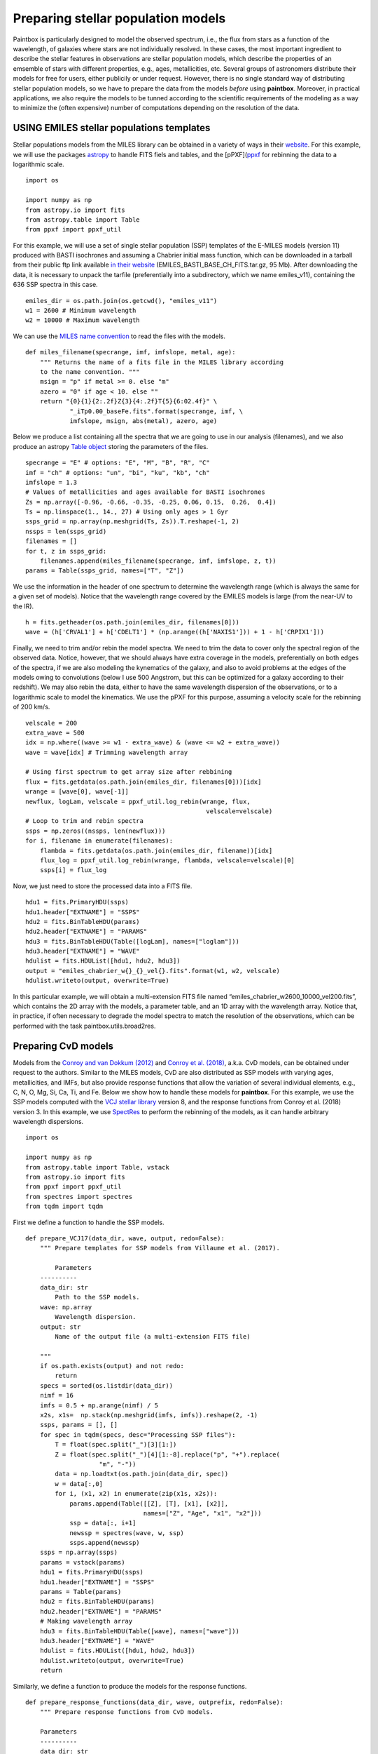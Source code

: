 Preparing stellar population models
-----------------------------------

Paintbox is particularly designed to model the observed spectrum, i.e.,
the flux from stars as a function of the wavelength, of galaxies where
stars are not individually resolved. In these cases, the most important
ingredient to describe the stellar features in observations are stellar
population models, which describe the properties of an emsemble of stars
with different properties, e.g., ages, metallicities, etc. Several
groups of astronomers distribute their models for free for users, either
publicily or under request. However, there is no single standard way of
distributing stellar population models, so we have to prepare the data
from the models *before* using **paintbox**. Moreover, in practical
applications, we also require the models to be tunned according to the
scientific requirements of the modeling as a way to minimize the (often
expensive) number of computations depending on the resolution of the
data.

USING EMILES stellar populations templates
~~~~~~~~~~~~~~~~~~~~~~~~~~~~~~~~~~~~~~~~~~

Stellar populations models from the MILES library can be obtained in a
variety of ways in their
`website <http://research.iac.es/proyecto/miles//pages/stellar-libraries/miles-library.php>`__.
For this example, we will use the packages
`astropy <https://www.astropy.org>`__ to handle FITS fiels and tables,
and the [pPXF](`ppxf <https://pypi.org/project/ppxf/>`__ for rebinning
the data to a logarithmic scale.

::

    import os
    
    import numpy as np
    from astropy.io import fits 
    from astropy.table import Table
    from ppxf import ppxf_util

For this example, we will use a set of single stellar population (SSP)
templates of the E-MILES models (version 11) produced with BASTI
isochrones and assuming a Chabrier initial mass function, which can be
downloaded in a tarball from their public ftp link available `in their
website <http://miles.iac.es/>`__ (EMILES_BASTI_BASE_CH_FITS.tar.gz, 95
Mb). After downloading the data, it is necessary to unpack the tarfile
(preferentially into a subdirectory, which we name emiles_v11),
containing the 636 SSP spectra in this case.

::

    emiles_dir = os.path.join(os.getcwd(), "emiles_v11")
    w1 = 2600 # Minimum wavelength
    w2 = 10000 # Maximum wavelength

We can use the `MILES name
convention <http://research.iac.es/proyecto/miles/pages/ssp-models/name-convention.php>`__
to read the files with the models.

::

    def miles_filename(specrange, imf, imfslope, metal, age):
        """ Returns the name of a fits file in the MILES library according
        to the name convention. """
        msign = "p" if metal >= 0. else "m"
        azero = "0" if age < 10. else ""
        return "{0}{1}{2:.2f}Z{3}{4:.2f}T{5}{6:02.4f}" \
                "_iTp0.00_baseFe.fits".format(specrange, imf, \
                imfslope, msign, abs(metal), azero, age)

Below we produce a list containing all the spectra that we are going to
use in our analysis (filenames), and we also produce an astropy `Table
object <https://docs.astropy.org/en/stable/api/astropy.table.Table.html#astropy.table.Table>`__
storing the parameters of the files.

::

    specrange = "E" # options: "E", "M", "B", "R", "C"
    imf = "ch" # options: "un", "bi", "ku", "kb", "ch"
    imfslope = 1.3
    # Values of metallicities and ages available for BASTI isochrones
    Zs = np.array([-0.96, -0.66, -0.35, -0.25, 0.06, 0.15,  0.26,  0.4]) 
    Ts = np.linspace(1., 14., 27) # Using only ages > 1 Gyr
    ssps_grid = np.array(np.meshgrid(Ts, Zs)).T.reshape(-1, 2)
    nssps = len(ssps_grid)
    filenames = []
    for t, z in ssps_grid:
        filenames.append(miles_filename(specrange, imf, imfslope, z, t))
    params = Table(ssps_grid, names=["T", "Z"])

We use the information in the header of one spectrum to determine the
wavelength range (which is always the same for a given set of models).
Notice that the wavelength range covered by the EMILES models is large
(from the near-UV to the IR).

::

    h = fits.getheader(os.path.join(emiles_dir, filenames[0]))
    wave = (h['CRVAL1'] + h['CDELT1'] * (np.arange((h['NAXIS1'])) + 1 - h['CRPIX1']))

Finally, we need to trim and/or rebin the model spectra. We need to trim
the data to cover only the spectral region of the observed data. Notice,
however, that we should always have extra coverage in the models,
preferentially on both edges of the spectra, if we are also modeling the
kynematics of the galaxy, and also to avoid problems at the edges of the
models owing to convolutions (below I use 500 Angstrom, but this can be
optimized for a galaxy according to their redshift). We may also rebin
the data, either to have the same wavelength dispersion of the
observations, or to a logarithmic scale to model the kinematics. We use
the pPXF for this purpose, assuming a velocity scale for the rebinning
of 200 km/s.

::

    velscale = 200
    extra_wave = 500
    idx = np.where((wave >= w1 - extra_wave) & (wave <= w2 + extra_wave))
    wave = wave[idx] # Trimming wavelength array
    
    # Using first spectrum to get array size after rebbining
    flux = fits.getdata(os.path.join(emiles_dir, filenames[0]))[idx]
    wrange = [wave[0], wave[-1]]
    newflux, logLam, velscale = ppxf_util.log_rebin(wrange, flux, 
                                                     velscale=velscale)
    # Loop to trim and rebin spectra
    ssps = np.zeros((nssps, len(newflux)))
    for i, filename in enumerate(filenames):
        flambda = fits.getdata(os.path.join(emiles_dir, filename))[idx]
        flux_log = ppxf_util.log_rebin(wrange, flambda, velscale=velscale)[0]
        ssps[i] = flux_log

Now, we just need to store the processed data into a FITS file.

::

    hdu1 = fits.PrimaryHDU(ssps)
    hdu1.header["EXTNAME"] = "SSPS"
    hdu2 = fits.BinTableHDU(params)
    hdu2.header["EXTNAME"] = "PARAMS"
    hdu3 = fits.BinTableHDU(Table([logLam], names=["loglam"]))
    hdu3.header["EXTNAME"] = "WAVE"
    hdulist = fits.HDUList([hdu1, hdu2, hdu3])
    output = "emiles_chabrier_w{}_{}_vel{}.fits".format(w1, w2, velscale)
    hdulist.writeto(output, overwrite=True)

In this particular example, we will obtain a multi-extension FITS file
named “emiles_chabrier_w2600_10000_vel200.fits”, which contains the 2D
array with the models, a parameter table, and an 1D array with the
wavelength array. Notice that, in practice, if often necessary to
degrade the model spectra to match the resolution of the observations,
which can be performed with the task paintbox.utils.broad2res.

Preparing CvD models
~~~~~~~~~~~~~~~~~~~~

Models from the `Conroy and van Dokkum
(2012) <https://ui.adsabs.harvard.edu/abs/2012ApJ...747...69C/abstract>`__
and `Conroy et
al. (2018) <https://ui.adsabs.harvard.edu/abs/2018ApJ...854..139C/abstract>`__,
a.k.a. CvD models, can be obtained under request to the authors. Similar
to the MILES models, CvD are also distributed as SSP models with varying
ages, metallicities, and IMFs, but also provide response functions that
allow the variation of several individual elements, e.g., C, N, O, Mg,
Si, Ca, Ti, and Fe. Below we show how to handle these models for
**paintbox**. For this example, we use the SSP models computed with the
`VCJ stellar
library <https://ui.adsabs.harvard.edu/abs/2017ApJS..230...23V/abstract>`__
version 8, and the response functions from Conroy et al. (2018) version
3. In this example, we use
`SpectRes <https://spectres.readthedocs.io/en/latest/>`__ to perform the
rebinning of the models, as it can handle arbitrary wavelength
dispersions.

::

    import os
    
    import numpy as np
    from astropy.table import Table, vstack
    from astropy.io import fits
    from ppxf import ppxf_util
    from spectres import spectres
    from tqdm import tqdm

First we define a function to handle the SSP models.

::

    def prepare_VCJ17(data_dir, wave, output, redo=False):
        """ Prepare templates for SSP models from Villaume et al. (2017).
        
            Parameters
        ----------
        data_dir: str
            Path to the SSP models.
        wave: np.array
            Wavelength dispersion.
        output: str
            Name of the output file (a multi-extension FITS file)
        
        """
        if os.path.exists(output) and not redo:
            return
        specs = sorted(os.listdir(data_dir))
        nimf = 16
        imfs = 0.5 + np.arange(nimf) / 5
        x2s, x1s=  np.stack(np.meshgrid(imfs, imfs)).reshape(2, -1)
        ssps, params = [], []
        for spec in tqdm(specs, desc="Processing SSP files"):
            T = float(spec.split("_")[3][1:])
            Z = float(spec.split("_")[4][1:-8].replace("p", "+").replace(
                        "m", "-"))
            data = np.loadtxt(os.path.join(data_dir, spec))
            w = data[:,0]
            for i, (x1, x2) in enumerate(zip(x1s, x2s)):
                params.append(Table([[Z], [T], [x1], [x2]],
                                    names=["Z", "Age", "x1", "x2"]))
                ssp = data[:, i+1]
                newssp = spectres(wave, w, ssp)
                ssps.append(newssp)
        ssps = np.array(ssps)
        params = vstack(params)
        hdu1 = fits.PrimaryHDU(ssps)
        hdu1.header["EXTNAME"] = "SSPS"
        params = Table(params)
        hdu2 = fits.BinTableHDU(params)
        hdu2.header["EXTNAME"] = "PARAMS"
        # Making wavelength array
        hdu3 = fits.BinTableHDU(Table([wave], names=["wave"]))
        hdu3.header["EXTNAME"] = "WAVE"
        hdulist = fits.HDUList([hdu1, hdu2, hdu3])
        hdulist.writeto(output, overwrite=True)
        return

Similarly, we define a function to produce the models for the response
functions.

::

    def prepare_response_functions(data_dir, wave, outprefix, redo=False):
        """ Prepare response functions from CvD models.
    
        Parameters
        ----------
        data_dir: str
            Path to the response function files
        wave: np.array
            Wavelength dispersion.
        outprefix: str
            First part of the name of the response function output files. The
            response functions are stored in different files for different
            elements, named "{}_{}.fits".format(outprefix, element).
    
        """
        specs = sorted(os.listdir(data_dir))
        # Read one spectrum to get name of columns
        with open(os.path.join(data_dir, specs[0])) as f:
            header = f.readline().replace("#", "")
        fields = [_.strip() for _ in header.split(",")]
        fields[fields.index("C+")] = "C+0.15"
        fields[fields.index("C-")] = "C-0.15"
        fields[fields.index("T+")] = "T+50"
        fields[fields.index("T-")] = "T-50"
        fields = ["{}0.3".format(_) if _.endswith("+") else _ for _ in fields ]
        fields = ["{}0.3".format(_) if _.endswith("-") else _ for _ in fields]
        elements = set([_.split("+")[0].split("-")[0] for _ in fields if
                        any(c in _ for c in ["+", "-"])])
        signal = ["+", "-"]
        for element in tqdm(elements, desc="Preparing response functions"):
            output = "{}_{}.fits".format(outprefix, element.replace("/", ""))
            if os.path.exists(output) and not redo:
                continue
            params = []
            rfs = []
            for spec in specs:
                T = float(spec.split("_")[2][1:])
                Z = float(spec.split("_")[3].split(".abun")[0][1:].replace(
                          "p", "+").replace("m", "-"))
                data = np.loadtxt(os.path.join(data_dir, spec))
                w = data[:,0]
                fsun = data[:,1]
                # Adding solar response
                p = Table([[Z], [T], [0.]], names=["Z", "Age", element])
                rf = np.ones(len(wave))
                rfs.append(rf)
                params.append(p)
                # Adding non-solar responses
                for sign in signal:
                    name = "{}{}".format(element, sign)
                    cols = [(i,f) for i, f in enumerate(fields) if f.startswith(
                        name)]
                    for i, col in cols:
                        val = float("{}1".format(sign)) * float(col.split(sign)[1])
                        t = Table([[Z], [T], [val]], names=["Z", "Age", element])
                        params.append(t)
                        rf = data[:, i] / fsun
                        newrf= spectres(wave, w, rf)
                        rfs.append(newrf)
            rfs = np.array(rfs)
            params = vstack(params)
            hdu1 = fits.PrimaryHDU(rfs)
            hdu1.header["EXTNAME"] = "SSPS"
            params = Table(params)
            hdu2 = fits.BinTableHDU(params)
            hdu2.header["EXTNAME"] = "PARAMS"
            # Making wavelength array
            hdu3 = fits.BinTableHDU(Table([wave], names=["wave"]))
            hdu3.header["EXTNAME"] = "WAVE"
            hdulist = fits.HDUList([hdu1, hdu2, hdu3])
            hdulist.writeto(output, overwrite=True)

For instance, for near-infrared observations, the above routines can be
used as follows:

::

    w1 = 8000
    w2 = 13000
    velscale = 200
    # Preparing SSP models
    models_dir = "/home/kadu/Dropbox/SPINS/CvD18/" # Directory where models are stored
    ssps_dir = os.path.join(models_dir, "VCJ_v8")
    wave = np.loadtxt(os.path.join(ssps_dir, os.listdir(ssps_dir)[0]), usecols=(0,))
    wdir = os.getcwd()
    output = os.path.join(wdir, "VCJ17_varydoublex_wifis.fits")
    prepare_VCJ17(ssps_dir, wave, output)
    # Preparing response functions
    rfs_dir = os.path.join(models_dir, "RFN_v3")
    outprefix = os.path.join(os.getcwd(), "C18_rfs_wifis")
    prepare_response_functions(rfs_dir, wave, outprefix)


.. parsed-literal::

    Processing SSP files: 100%|██████████| 35/35 [06:51<00:00, 11.77s/it]
    Preparing response functions: 100%|██████████| 21/21 [03:58<00:00, 11.38s/it]


